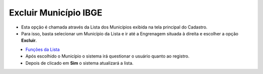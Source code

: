 Excluir Município IBGE
######################
- Esta opção é chamada através da Lista dos Municípios exibida na tela principal do Cadastro.
- Para isso, basta selecionar um Município da Lista e ir até a Engrenagem situada à direita e escolher a opção **Excluir**.

|imagem10|
   - `Funções da Lista <lista_municipios_ibge.html#section>`__
   - Após escolhido o Município o sistema irá questionar o usuário quanto ao registro.

|imagem11|
   - Depois de clicado em **Sim** o sistema atualizará a lista.

.. |imagem10| image:: imagens/Municipios_IBGE_10.png

.. |imagem11| image:: imagens/Municipios_IBGE_11.png
